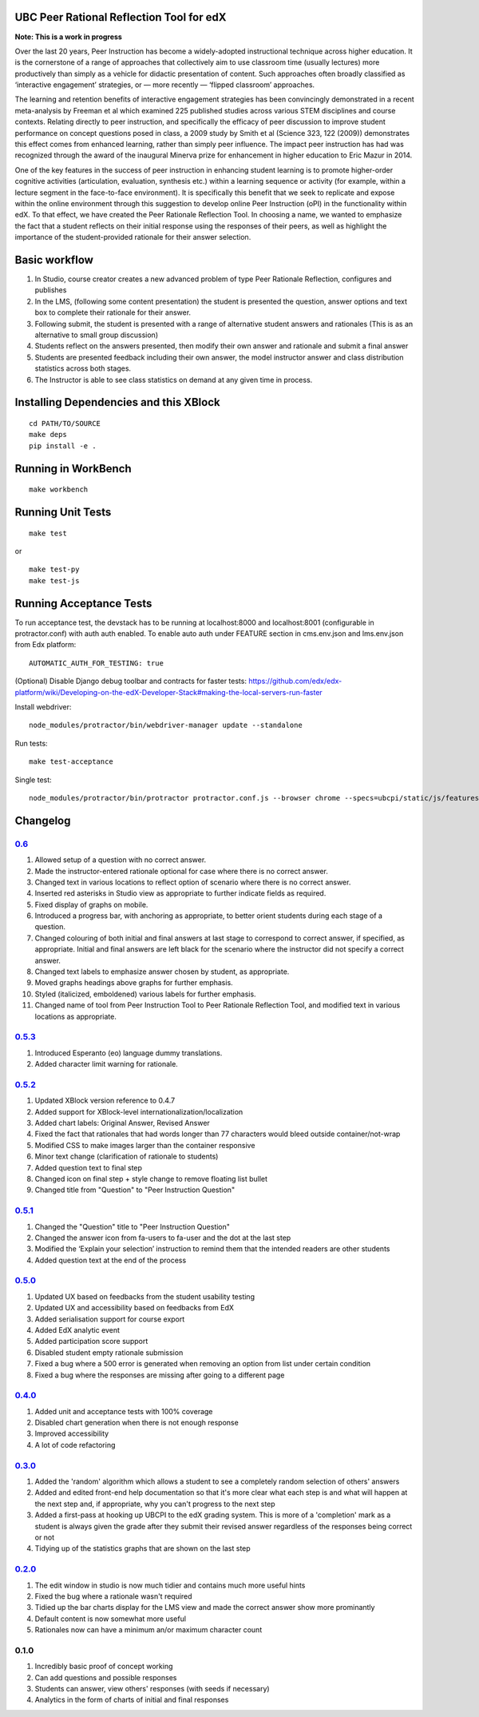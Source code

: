 UBC Peer Rational Reflection Tool for edX
-----------------------------------------

|Build Status| |Coverage Status|

**Note: This is a work in progress**

Over the last 20 years, Peer Instruction has become a widely-adopted
instructional technique across higher education. It is the cornerstone
of a range of approaches that collectively aim to use classroom time
(usually lectures) more productively than simply as a vehicle for
didactic presentation of content. Such approaches often broadly
classified as ‘interactive engagement’ strategies, or — more recently —
‘flipped classroom’ approaches.

The learning and retention benefits of interactive engagement strategies
has been convincingly demonstrated in a recent meta-analysis by Freeman
et al which examined 225 published studies across various STEM
disciplines and course contexts. Relating directly to peer instruction,
and specifically the efficacy of peer discussion to improve student
performance on concept questions posed in class, a 2009 study by Smith
et al (Science 323, 122 (2009)) demonstrates this effect comes from
enhanced learning, rather than simply peer influence. The impact peer
instruction has had was recognized through the award of the inaugural
Minerva prize for enhancement in higher education to Eric Mazur in 2014.

One of the key features in the success of peer instruction in enhancing
student learning is to promote higher-order cognitive activities
(articulation, evaluation, synthesis etc.) within a learning sequence or
activity (for example, within a lecture segment in the face-to-face
environment). It is specifically this benefit that we seek to replicate
and expose within the online environment through this suggestion to
develop online Peer Instruction (oPI) in the functionality within edX.
To that effect, we have created the Peer Rationale Reflection Tool. In
choosing a name, we wanted to emphasize the fact that a student reflects
on their initial response using the responses of their peers, as well as
highlight the importance of the student-provided rationale for their
answer selection.

Basic workflow
--------------

1. In Studio, course creator creates a new advanced problem of type Peer
   Rationale Reflection, configures and publishes
2. In the LMS, (following some content presentation) the student is
   presented the question, answer options and text box to complete their
   rationale for their answer.
3. Following submit, the student is presented with a range of
   alternative student answers and rationales (This is as an alternative
   to small group discussion)
4. Students reflect on the answers presented, then modify their own
   answer and rationale and submit a final answer
5. Students are presented feedback including their own answer, the model
   instructor answer and class distribution statistics across both
   stages.
6. The Instructor is able to see class statistics on demand at any given
   time in process.

Installing Dependencies and this XBlock
---------------------------------------

::

    cd PATH/TO/SOURCE
    make deps
    pip install -e .

Running in WorkBench
--------------------

::

    make workbench

Running Unit Tests
------------------

::

    make test

or

::

    make test-py
    make test-js

Running Acceptance Tests
------------------------

To run acceptance test, the devstack has to be running at localhost:8000
and localhost:8001 (configurable in protractor.conf) with auth auth
enabled. To enable auto auth under FEATURE section in cms.env.json and
lms.env.json from Edx platform:

::

    AUTOMATIC_AUTH_FOR_TESTING: true

(Optional) Disable Django debug toolbar and contracts for faster tests:
https://github.com/edx/edx-platform/wiki/Developing-on-the-edX-Developer-Stack#making-the-local-servers-run-faster

Install webdriver:

::

    node_modules/protractor/bin/webdriver-manager update --standalone

Run tests:

::

    make test-acceptance

Single test:

::

    node_modules/protractor/bin/protractor protractor.conf.js --browser chrome --specs=ubcpi/static/js/features/cms.feature

Changelog
---------

`0.6 <https://github.com/ubc/ubcpi/issues?q=milestone%3A0.6+is%3Aclosed>`__
~~~~~~~~~~~~~~~~~~~~~~~~~~~~~~~~~~~~~~~~~~~~~~~~~~~~~~~~~~~~~~~~~~~~~~~~~~~

1.  Allowed setup of a question with no correct answer.
2.  Made the instructor-entered rationale optional for case where there
    is no correct answer.
3.  Changed text in various locations to reflect option of scenario
    where there is no correct answer.
4.  Inserted red asterisks in Studio view as appropriate to further
    indicate fields as required.
5.  Fixed display of graphs on mobile.
6.  Introduced a progress bar, with anchoring as appropriate, to better
    orient students during each stage of a question.
7.  Changed colouring of both initial and final answers at last stage to
    correspond to correct answer, if specified, as appropriate. Initial
    and final answers are left black for the scenario where the
    instructor did not specify a correct answer.
8.  Changed text labels to emphasize answer chosen by student, as
    appropriate.
9.  Moved graphs headings above graphs for further emphasis.
10. Styled (italicized, emboldened) various labels for further emphasis.
11. Changed name of tool from Peer Instruction Tool to Peer Rationale
    Reflection Tool, and modified text in various locations as
    appropriate.

`0.5.3 <https://github.com/ubc/ubcpi/issues?q=milestone%3A0.5.3+is%3Aclosed>`__
~~~~~~~~~~~~~~~~~~~~~~~~~~~~~~~~~~~~~~~~~~~~~~~~~~~~~~~~~~~~~~~~~~~~~~~~~~~~~~~

1. Introduced Esperanto (eo) language dummy translations.
2. Added character limit warning for rationale.

`0.5.2 <https://github.com/ubc/ubcpi/issues?q=milestone%3A0.5.2+is%3Aclosed>`__
~~~~~~~~~~~~~~~~~~~~~~~~~~~~~~~~~~~~~~~~~~~~~~~~~~~~~~~~~~~~~~~~~~~~~~~~~~~~~~~

1. Updated XBlock version reference to 0.4.7
2. Added support for XBlock-level internationalization/localization
3. Added chart labels: Original Answer, Revised Answer
4. Fixed the fact that rationales that had words longer than 77
   characters would bleed outside container/not-wrap
5. Modified CSS to make images larger than the container responsive
6. Minor text change (clarification of rationale to students)
7. Added question text to final step
8. Changed icon on final step + style change to remove floating list
   bullet
9. Changed title from "Question" to "Peer Instruction Question"

`0.5.1 <https://github.com/ubc/ubcpi/issues?q=milestone%3A0.5.1+is%3Aclosed>`__
~~~~~~~~~~~~~~~~~~~~~~~~~~~~~~~~~~~~~~~~~~~~~~~~~~~~~~~~~~~~~~~~~~~~~~~~~~~~~~~

1. Changed the "Question" title to "Peer Instruction Question"
2. Changed the answer icon from fa-users to fa-user and the dot at the
   last step
3. Modified the ‘Explain your selection’ instruction to remind them that
   the intended readers are other students
4. Added question text at the end of the process

`0.5.0 <https://github.com/ubc/ubcpi/issues?q=milestone%3A0.5.0+is%3Aclosed>`__
~~~~~~~~~~~~~~~~~~~~~~~~~~~~~~~~~~~~~~~~~~~~~~~~~~~~~~~~~~~~~~~~~~~~~~~~~~~~~~~

1. Updated UX based on feedbacks from the student usability testing
2. Updated UX and accessibility based on feedbacks from EdX
3. Added serialisation support for course export
4. Added EdX analytic event
5. Added participation score support
6. Disabled student empty rationale submission
7. Fixed a bug where a 500 error is generated when removing an option
   from list under certain condition
8. Fixed a bug where the responses are missing after going to a
   different page

`0.4.0 <https://github.com/ubc/ubcpi/issues?q=milestone%3A0.4+is%3Aclosed>`__
~~~~~~~~~~~~~~~~~~~~~~~~~~~~~~~~~~~~~~~~~~~~~~~~~~~~~~~~~~~~~~~~~~~~~~~~~~~~~

1. Added unit and acceptance tests with 100% coverage
2. Disabled chart generation when there is not enough response
3. Improved accessibility
4. A lot of code refactoring

`0.3.0 <https://github.com/ubc/ubcpi/issues?q=milestone%3A0.3+is%3Aclosed>`__
~~~~~~~~~~~~~~~~~~~~~~~~~~~~~~~~~~~~~~~~~~~~~~~~~~~~~~~~~~~~~~~~~~~~~~~~~~~~~

1. Added the 'random' algorithm which allows a student to see a
   completely random selection of others' answers
2. Added and edited front-end help documentation so that it's more clear
   what each step is and what will happen at the next step and, if
   appropriate, why you can't progress to the next step
3. Added a first-pass at hooking up UBCPI to the edX grading system.
   This is more of a 'completion' mark as a student is always given the
   grade after they submit their revised answer regardless of the
   responses being correct or not
4. Tidying up of the statistics graphs that are shown on the last step

`0.2.0 <https://github.com/ubc/ubcpi/issues?q=milestone%3A0.2+is%3Aclosed>`__
~~~~~~~~~~~~~~~~~~~~~~~~~~~~~~~~~~~~~~~~~~~~~~~~~~~~~~~~~~~~~~~~~~~~~~~~~~~~~

1. The edit window in studio is now much tidier and contains much more
   useful hints
2. Fixed the bug where a rationale wasn't required
3. Tidied up the bar charts display for the LMS view and made the
   correct answer show more prominantly
4. Default content is now somewhat more useful
5. Rationales now can have a minimum an/or maximum character count

0.1.0
~~~~~

1. Incredibly basic proof of concept working
2. Can add questions and possible responses
3. Students can answer, view others' responses (with seeds if necessary)
4. Analytics in the form of charts of initial and final responses

.. |Build Status| image:: https://travis-ci.org/ubc/ubcpi.svg
   :target: https://travis-ci.org/ubc/ubcpi
.. |Coverage Status| image:: https://coveralls.io/repos/ubc/ubcpi/badge.svg?branch=master&service=github
   :target: https://coveralls.io/github/ubc/ubcpi?branch=master
